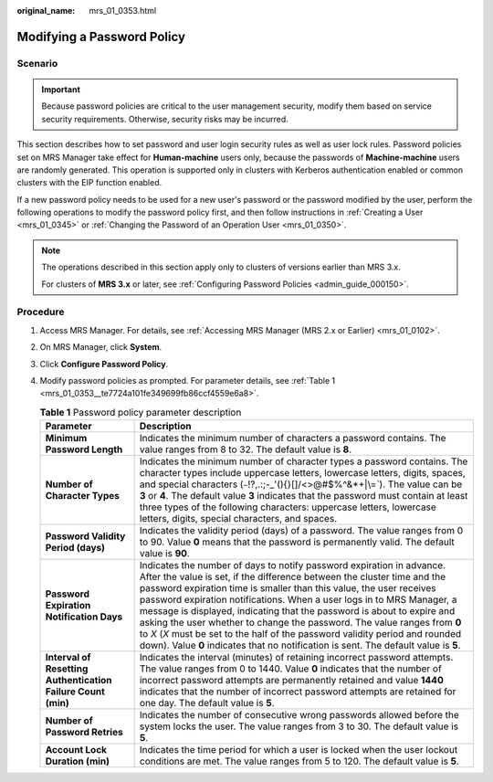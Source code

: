 :original_name: mrs_01_0353.html

.. _mrs_01_0353:

Modifying a Password Policy
===========================

Scenario
--------

.. important::

   Because password policies are critical to the user management security, modify them based on service security requirements. Otherwise, security risks may be incurred.

This section describes how to set password and user login security rules as well as user lock rules. Password policies set on MRS Manager take effect for **Human-machine** users only, because the passwords of **Machine-machine** users are randomly generated. This operation is supported only in clusters with Kerberos authentication enabled or common clusters with the EIP function enabled.

If a new password policy needs to be used for a new user's password or the password modified by the user, perform the following operations to modify the password policy first, and then follow instructions in :ref:`Creating a User <mrs_01_0345>` or :ref:`Changing the Password of an Operation User <mrs_01_0350>`.

.. note::

   The operations described in this section apply only to clusters of versions earlier than MRS 3.x.

   For clusters of **MRS 3.\ x** or later, see :ref:`Configuring Password Policies <admin_guide_000150>`.

Procedure
---------

#. Access MRS Manager. For details, see :ref:`Accessing MRS Manager (MRS 2.x or Earlier) <mrs_01_0102>`.

#. On MRS Manager, click **System**.

#. Click **Configure Password Policy**.

#. Modify password policies as prompted. For parameter details, see :ref:`Table 1 <mrs_01_0353__te7724a101fe349699fb86ccf4559e6a8>`.

   .. _mrs_01_0353__te7724a101fe349699fb86ccf4559e6a8:

   .. table:: **Table 1** Password policy parameter description

      +--------------------------------------------------------------+--------------------------------------------------------------------------------------------------------------------------------------------------------------------------------------------------------------------------------------------------------------------------------------------------------------------------------------------------------------------------------------------------------------------------------------------------------------------------------------------------------------------------------------------------------------------------------------------------------------------------------+
      | Parameter                                                    | Description                                                                                                                                                                                                                                                                                                                                                                                                                                                                                                                                                                                                                    |
      +==============================================================+================================================================================================================================================================================================================================================================================================================================================================================================================================================================================================================================================================================================================================+
      | **Minimum Password Length**                                  | Indicates the minimum number of characters a password contains. The value ranges from 8 to 32. The default value is **8**.                                                                                                                                                                                                                                                                                                                                                                                                                                                                                                     |
      +--------------------------------------------------------------+--------------------------------------------------------------------------------------------------------------------------------------------------------------------------------------------------------------------------------------------------------------------------------------------------------------------------------------------------------------------------------------------------------------------------------------------------------------------------------------------------------------------------------------------------------------------------------------------------------------------------------+
      | **Number of Character Types**                                | Indicates the minimum number of character types a password contains. The character types include uppercase letters, lowercase letters, digits, spaces, and special characters (:literal:`~`!?,.:;-_'(){}[]/<>@#$%^&*+|\\=`). The value can be **3** or **4**. The default value **3** indicates that the password must contain at least three types of the following characters: uppercase letters, lowercase letters, digits, special characters, and spaces.                                                                                                                                                                 |
      +--------------------------------------------------------------+--------------------------------------------------------------------------------------------------------------------------------------------------------------------------------------------------------------------------------------------------------------------------------------------------------------------------------------------------------------------------------------------------------------------------------------------------------------------------------------------------------------------------------------------------------------------------------------------------------------------------------+
      | **Password Validity Period (days)**                          | Indicates the validity period (days) of a password. The value ranges from 0 to 90. Value **0** means that the password is permanently valid. The default value is **90**.                                                                                                                                                                                                                                                                                                                                                                                                                                                      |
      +--------------------------------------------------------------+--------------------------------------------------------------------------------------------------------------------------------------------------------------------------------------------------------------------------------------------------------------------------------------------------------------------------------------------------------------------------------------------------------------------------------------------------------------------------------------------------------------------------------------------------------------------------------------------------------------------------------+
      | **Password Expiration Notification Days**                    | Indicates the number of days to notify password expiration in advance. After the value is set, if the difference between the cluster time and the password expiration time is smaller than this value, the user receives password expiration notifications. When a user logs in to MRS Manager, a message is displayed, indicating that the password is about to expire and asking the user whether to change the password. The value ranges from **0** to *X* (*X* must be set to the half of the password validity period and rounded down). Value **0** indicates that no notification is sent. The default value is **5**. |
      +--------------------------------------------------------------+--------------------------------------------------------------------------------------------------------------------------------------------------------------------------------------------------------------------------------------------------------------------------------------------------------------------------------------------------------------------------------------------------------------------------------------------------------------------------------------------------------------------------------------------------------------------------------------------------------------------------------+
      | **Interval of Resetting Authentication Failure Count (min)** | Indicates the interval (minutes) of retaining incorrect password attempts. The value ranges from 0 to 1440. Value **0** indicates that the number of incorrect password attempts are permanently retained and value **1440** indicates that the number of incorrect password attempts are retained for one day. The default value is **5**.                                                                                                                                                                                                                                                                                    |
      +--------------------------------------------------------------+--------------------------------------------------------------------------------------------------------------------------------------------------------------------------------------------------------------------------------------------------------------------------------------------------------------------------------------------------------------------------------------------------------------------------------------------------------------------------------------------------------------------------------------------------------------------------------------------------------------------------------+
      | **Number of Password Retries**                               | Indicates the number of consecutive wrong passwords allowed before the system locks the user. The value ranges from 3 to 30. The default value is **5**.                                                                                                                                                                                                                                                                                                                                                                                                                                                                       |
      +--------------------------------------------------------------+--------------------------------------------------------------------------------------------------------------------------------------------------------------------------------------------------------------------------------------------------------------------------------------------------------------------------------------------------------------------------------------------------------------------------------------------------------------------------------------------------------------------------------------------------------------------------------------------------------------------------------+
      | **Account Lock Duration (min)**                              | Indicates the time period for which a user is locked when the user lockout conditions are met. The value ranges from 5 to 120. The default value is **5**.                                                                                                                                                                                                                                                                                                                                                                                                                                                                     |
      +--------------------------------------------------------------+--------------------------------------------------------------------------------------------------------------------------------------------------------------------------------------------------------------------------------------------------------------------------------------------------------------------------------------------------------------------------------------------------------------------------------------------------------------------------------------------------------------------------------------------------------------------------------------------------------------------------------+
